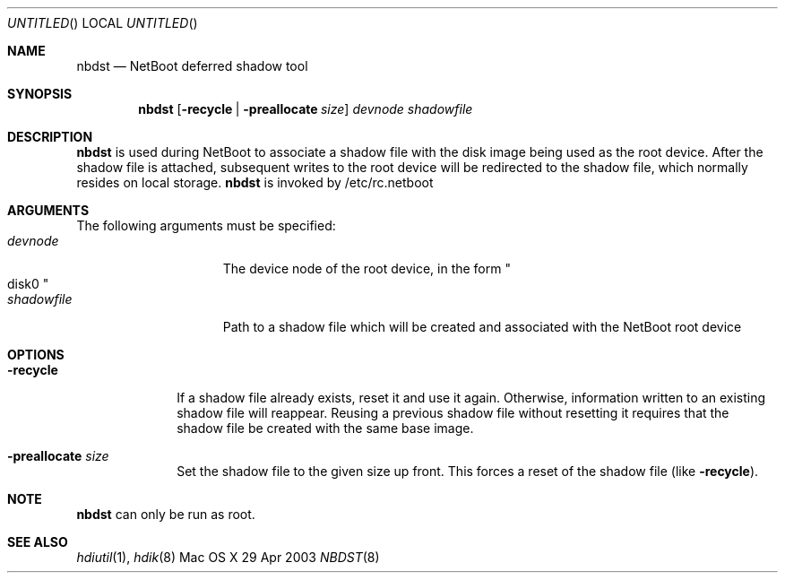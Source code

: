 .Dd 29 Apr 2003
.Os "Mac OS X"
.Dt NBDST 8
.Pp
.Sh NAME
.Nm nbdst
.Nd NetBoot deferred shadow tool
.Sh SYNOPSIS
.Nm nbdst
.Op Fl recycle | Fl preallocate Ar size
.Ar devnode
.Ar shadowfile
.Sh DESCRIPTION
.Nm
is used during NetBoot to associate a shadow file with the disk
image being used as the root device. After the shadow file
is attached, subsequent writes to the root device will be
redirected to the shadow file, which normally resides on local
storage.
.Nm
is invoked by /etc/rc.netboot
.Sh ARGUMENTS
.Pp
The following arguments must be specified:
.Bl -tag -width "devnode012345" -compact
.It Ar devnode
The device node of the root device, in the form
.Qo disk0 Qc
.It Ar shadowfile
Path to a shadow file which will be created and associated
with the NetBoot root device
.El
.Sh OPTIONS
.Bl -tag -width "recycle "
.It Fl recycle
If a shadow file already exists, reset it and use it again.  Otherwise,
information written to an existing shadow file will reappear.  Reusing
a previous shadow file without resetting it requires that the shadow file
be created with the same base image.
.It Fl preallocate Ar size
Set the shadow file to the given size up front.  This forces a reset of
the shadow file (like
.Fl recycle Ns ")."
.El
.Sh NOTE
.Nm
can only be run as root.
.Sh SEE ALSO
.Ns Xr hdiutil 1 ,
.Ns Xr hdik 8
